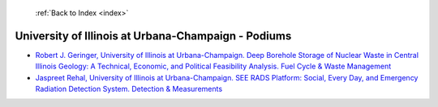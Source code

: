  :ref:`Back to Index <index>`

University of Illinois at Urbana-Champaign - Podiums
----------------------------------------------------

* `Robert J. Geringer, University of Illinois at Urbana-Champaign. Deep Borehole Storage of Nuclear Waste in Central Illinois Geology: A Technical, Economic, and Political Feasibility Analysis. Fuel Cycle & Waste Management <../_static/docs/172.pdf>`_
* `Jaspreet Rehal, University of Illinois at Urbana-Champaign. SEE RADS Platform: Social, Every Day, and Emergency Radiation Detection System. Detection & Measurements <../_static/docs/206.pdf>`_

